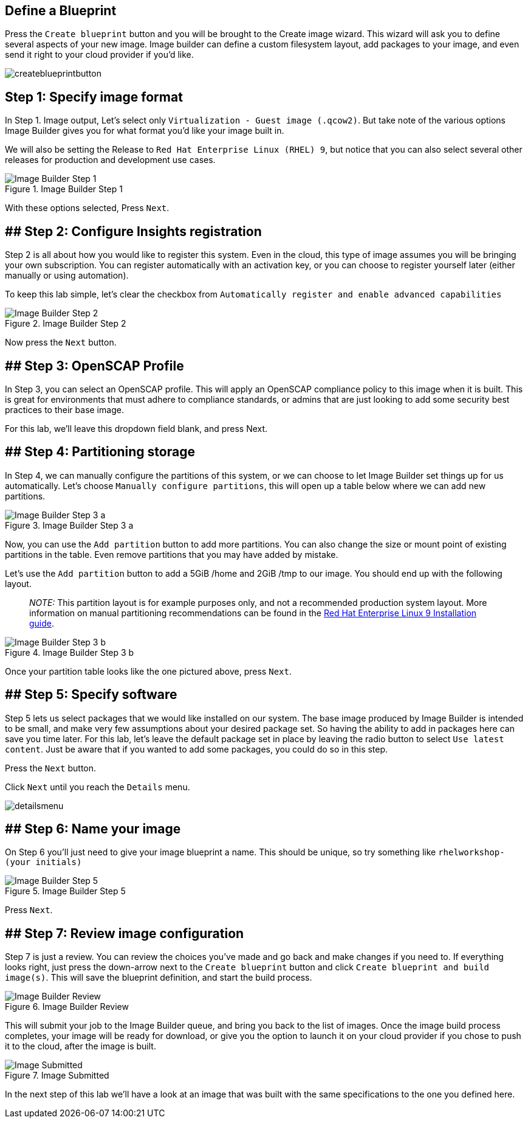 :imagesdir: ../assets/images

== Define a Blueprint

Press the `+Create blueprint+` button and you will be brought to the
Create image wizard. This wizard will ask you to define several aspects
of your new image. Image builder can define a custom filesystem layout,
add packages to your image, and even send it right to your cloud
provider if you’d like.

image:createblueprintbutton.png[createblueprintbutton]

==  Step 1: Specify image format

In Step 1. Image output, Let’s select only
`+Virtualization - Guest image (.qcow2)+`. But take note of the various
options Image Builder gives you for what format you’d like your image
built in.

We will also be setting the Release to
`+Red Hat Enterprise Linux (RHEL) 9+`, but notice that you can also
select several other releases for production and development use cases.

.Image Builder Step 1
image::ib-step1.png[Image Builder Step 1]

With these options selected, Press `+Next+`.

== ## Step 2: Configure Insights registration

Step 2 is all about how you would like to register this system. Even in
the cloud, this type of image assumes you will be bringing your own
subscription. You can register automatically with an activation key, or
you can choose to register yourself later (either manually or using
automation).

To keep this lab simple, let’s clear the checkbox from
`+Automatically register and enable advanced capabilities+`

.Image Builder Step 2
image::ib-step2.png[Image Builder Step 2]

Now press the `+Next+` button.

== ## Step 3: OpenSCAP Profile

In Step 3, you can select an OpenSCAP profile. This will apply an
OpenSCAP compliance policy to this image when it is built. This is great
for environments that must adhere to compliance standards, or admins
that are just looking to add some security best practices to their base
image.

For this lab, we’ll leave this dropdown field blank, and press Next.

== ## Step 4: Partitioning storage

In Step 4, we can manually configure the partitions of this system, or
we can choose to let Image Builder set things up for us automatically.
Let’s choose `+Manually configure partitions+`, this will open up a
table below where we can add new partitions.

.Image Builder Step 3 a
image::ib-step3a.png[Image Builder Step 3 a]

Now, you can use the `+Add partition+` button to add more partitions.
You can also change the size or mount point of existing partitions in
the table. Even remove partitions that you may have added by mistake.

Let’s use the `+Add partition+` button to add a 5GiB /home and 2GiB /tmp
to our image. You should end up with the following layout.

____
_NOTE:_ This partition layout is for example purposes only, and not a
recommended production system layout. More information on manual
partitioning recommendations can be found in the
https://access.redhat.com/documentation/en-us/red_hat_enterprise_linux/9/html/performing_a_standard_rhel_9_installation/assembly_customizing-your-installation_installing-rhel#manual-partitioning_graphical-installation[Red
Hat Enterprise Linux 9 Installation guide].
____

.Image Builder Step 3 b
image::ib-step3b.png[Image Builder Step 3 b]

Once your partition table looks like the one pictured above, press
`+Next+`.

== ## Step 5: Specify software

Step 5 lets us select packages that we would like installed on our
system. The base image produced by Image Builder is intended to be
small, and make very few assumptions about your desired package set. So
having the ability to add in packages here can save you time later. For
this lab, let’s leave the default package set in place by leaving the
radio button to select `+Use latest content+`. Just be aware that if you
wanted to add some packages, you could do so in this step.

Press the `+Next+` button.

Click `+Next+` until you reach the `+Details+` menu.

image:detailsmenu.png[detailsmenu]

== ## Step 6: Name your image

On Step 6 you’ll just need to give your image blueprint a name. This
should be unique, so try something like `+rhelworkshop-(your initials)+`

.Image Builder Step 5
image::ib-step5.png[Image Builder Step 5]

Press `+Next+`.

== ## Step 7: Review image configuration

Step 7 is just a review. You can review the choices you’ve made and go
back and make changes if you need to. If everything looks right, just
press the down-arrow next to the `+Create blueprint+` button and click
`+Create blueprint and build image(s)+`. This will save the blueprint
definition, and start the build process.

.Image Builder Review
image::ib-step6.png[Image Builder Review]

This will submit your job to the Image Builder queue, and bring you back
to the list of images. Once the image build process completes, your
image will be ready for download, or give you the option to launch it on
your cloud provider if you chose to push it to the cloud, after the
image is built.

.Image Submitted
image::ib-submitted.png[Image Submitted]

In the next step of this lab we’ll have a look at an image that was
built with the same specifications to the one you defined here.
